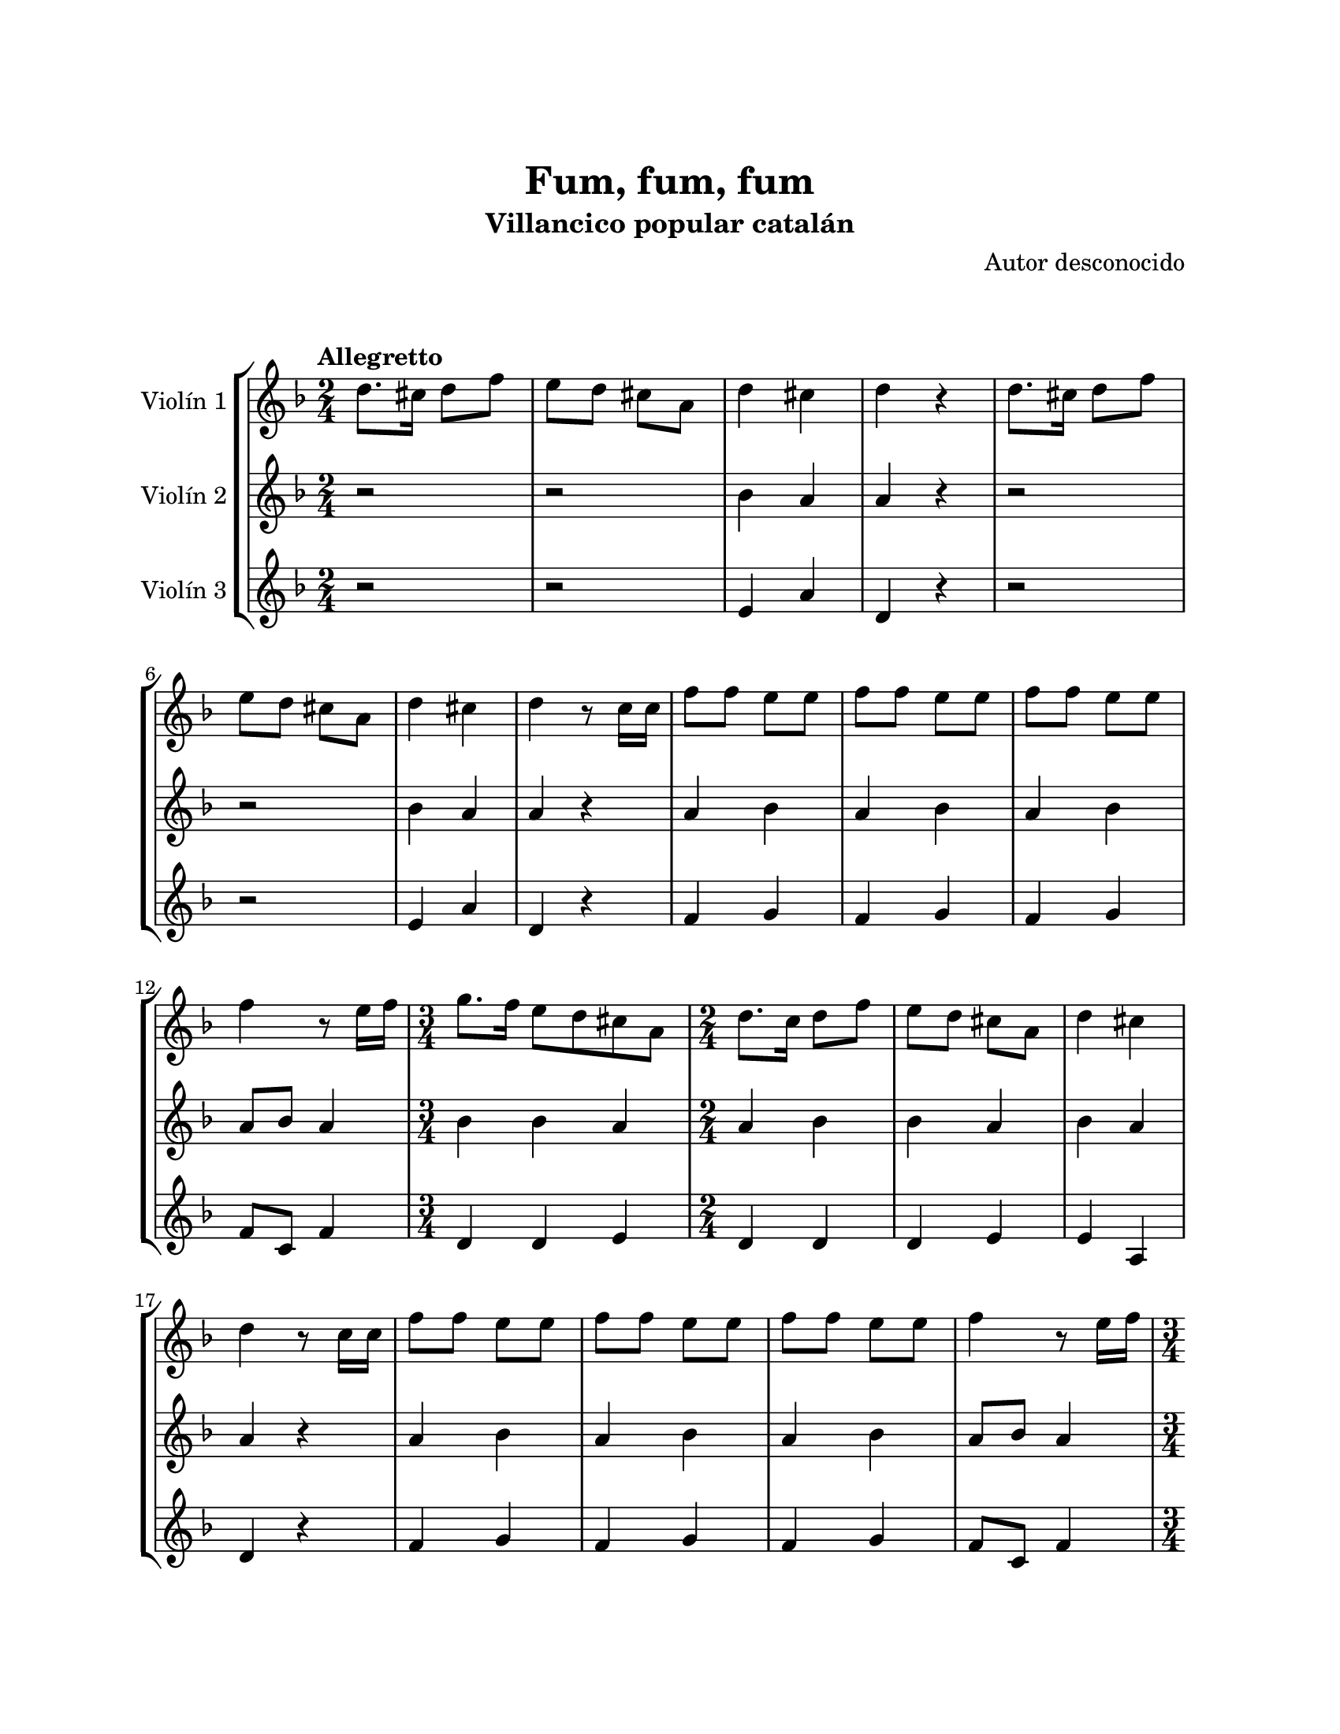 \version "2.22.1"
\header {
	title = "Fum, fum, fum"
	subtitle = "Villancico popular catalán"
	composer = "Autor desconocido"
	tagline = ##f
}

\paper {
	#(set-paper-size "letter")
	top-margin = 25
	left-margin = 25
	right-margin = 25
	bottom-margin = 25
	print-page-number = false
}

\markup \vspace #2 %

global= {
	\time 2/4
	\tempo Allegretto
	\key f \major
}

violinUno = \new Voice \relative c'' {
	d8. cis16 d8 f | e d cis a | d4 cis | d r4 |
	d8. cis16 d8 f | e d cis a | d4 cis | d r8 c16 c |
	f8 f e e | f8 f e e | f8 f e e | f4 r8 e16 f |
	\time 3/4
	g8. f16 e8 d cis a |
	\time 2/4
	d8. c16 d8 f | e d cis a | d4 cis | d r8 c16 c |
	f8 f e e | f8 f e e | f8 f e e | f4 r8 e16 f |
	\time 3/4
	g8. f16 e8 d cis a |
	\time 2/4
	d8. c16 d8 f | e d cis a | d4 cis | d r4 |
	\bar ":|."
}

violinDos = \new Voice \relative c'' {
	r2 | r2 | bes4 a | a r4 |
	r2 | r2 | bes4 a | a r4 |
	a4 bes | a bes | a bes | a8 bes a4 |
	\time 3/4
	bes4 bes a |
	\time 2/4
	a4 bes | bes a | bes a | a r4 |
	a4 bes | a bes | a bes | a8 bes a4 |
	\time 3/4
	bes4 bes a |
	\time 2/4
	a4 bes | bes a | bes a | a r4 |
	\bar ":|."
}

violinTres = \new Voice \relative c'' {
	r2 | r2 | e,4 a | d, r4 |
	r2 | r2 | e4 a | d, r4 |
	f4 g | f g | f g | f8 c f4 |
	\time 3/4
	d4 d e |
	\time 2/4
	d4 d | d e | e a, | d r4 |
	f4 g | f g | f g | f8 c f4 |
	\time 3/4
	d4 d e |
	\time 2/4
	d4 d | d e | e a, | d r4 |
	\bar ":|."
}

\score {
	\new StaffGroup <<
		\new Staff \with { instrumentName = "Violín 1" }
		<< \global \violinUno >>
		\new Staff \with { instrumentName = "Violín 2" }
		<< \global \violinDos >>
		\new Staff \with { instrumentName = "Violín 3" }
		<< \global \violinTres >>
	>>
\layout { }
\midi { }
}